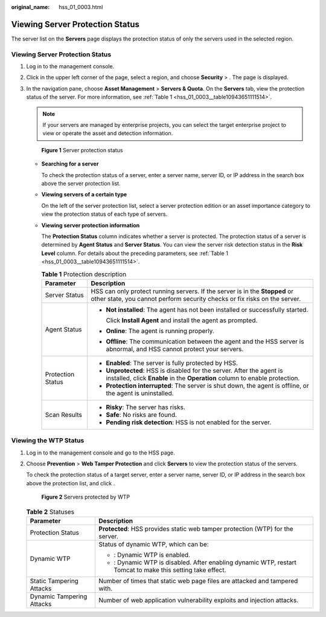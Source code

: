 :original_name: hss_01_0003.html

.. _hss_01_0003:

Viewing Server Protection Status
================================

The server list on the **Servers** page displays the protection status of only the servers used in the selected region.

.. _hss_01_0003__section56589211134:


Viewing Server Protection Status
--------------------------------

#. Log in to the management console.

#. Click |image1| in the upper left corner of the page, select a region, and choose **Security** > . The page is displayed.

#. In the navigation pane, choose **Asset Management** > **Servers & Quota**. On the **Servers** tab, view the protection status of the server. For more information, see :ref:`Table 1 <hss_01_0003__table10943651111514>`.

   .. note::

      If your servers are managed by enterprise projects, you can select the target enterprise project to view or operate the asset and detection information.


   .. figure:: /_static/images/en-us_image_0000002087055897.png
      :alt: **Figure 1** Server protection status

      **Figure 1** Server protection status

   -  **Searching for a server**

      To check the protection status of a server, enter a server name, server ID, or IP address in the search box above the server protection list.

   -  **Viewing servers of a certain type**

      On the left of the server protection list, select a server protection edition or an asset importance category to view the protection status of each type of servers.

   -  **Viewing server protection information**

      The **Protection Status** column indicates whether a server is protected. The protection status of a server is determined by **Agent Status** and **Server Status**. You can view the server risk detection status in the **Risk Level** column. For details about the preceding parameters, see :ref:`Table 1 <hss_01_0003__table10943651111514>`.

      .. _hss_01_0003__table10943651111514:

      .. table:: **Table 1** Protection description

         +-----------------------------------+----------------------------------------------------------------------------------------------------------------------------------------------------------+
         | Parameter                         | Description                                                                                                                                              |
         +===================================+==========================================================================================================================================================+
         | Server Status                     | HSS can only protect running servers. If the server is in the **Stopped** or other state, you cannot perform security checks or fix risks on the server. |
         +-----------------------------------+----------------------------------------------------------------------------------------------------------------------------------------------------------+
         | Agent Status                      | -  **Not installed**: The agent has not been installed or successfully started.                                                                          |
         |                                   |                                                                                                                                                          |
         |                                   |    Click **Install Agent** and install the agent as prompted.                                                                                            |
         |                                   |                                                                                                                                                          |
         |                                   | -  **Online**: The agent is running properly.                                                                                                            |
         |                                   |                                                                                                                                                          |
         |                                   | -  **Offline**: The communication between the agent and the HSS server is abnormal, and HSS cannot protect your servers.                                 |
         +-----------------------------------+----------------------------------------------------------------------------------------------------------------------------------------------------------+
         | Protection Status                 | -  **Enabled**: The server is fully protected by HSS.                                                                                                    |
         |                                   | -  **Unprotected**: HSS is disabled for the server. After the agent is installed, click **Enable** in the **Operation** column to enable protection.     |
         |                                   | -  **Protection interrupted**: The server is shut down, the agent is offline, or the agent is uninstalled.                                               |
         +-----------------------------------+----------------------------------------------------------------------------------------------------------------------------------------------------------+
         | Scan Results                      | -  **Risky**: The server has risks.                                                                                                                      |
         |                                   | -  **Safe**: No risks are found.                                                                                                                         |
         |                                   | -  **Pending risk detection**: HSS is not enabled for the server.                                                                                        |
         +-----------------------------------+----------------------------------------------------------------------------------------------------------------------------------------------------------+

Viewing the WTP Status
----------------------

#. Log in to the management console and go to the HSS page.

#. Choose **Prevention** > **Web Tamper Protection** and click **Servers** to view the protection status of the servers.

   To check the protection status of a target server, enter a server name, server ID, or IP address in the search box above the protection list, and click |image2|.


   .. figure:: /_static/images/en-us_image_0000001757768557.png
      :alt: **Figure 2** Servers protected by WTP

      **Figure 2** Servers protected by WTP

   .. table:: **Table 2** Statuses

      +-----------------------------------+--------------------------------------------------------------------------------------------------------------------+
      | Parameter                         | Description                                                                                                        |
      +===================================+====================================================================================================================+
      | Protection Status                 | **Protected**: HSS provides static web tamper protection (WTP) for the server.                                     |
      +-----------------------------------+--------------------------------------------------------------------------------------------------------------------+
      | Dynamic WTP                       | Status of dynamic WTP, which can be:                                                                               |
      |                                   |                                                                                                                    |
      |                                   | -  |image3|: Dynamic WTP is enabled.                                                                               |
      |                                   | -  |image4|: Dynamic WTP is disabled. After enabling dynamic WTP, restart Tomcat to make this setting take effect. |
      +-----------------------------------+--------------------------------------------------------------------------------------------------------------------+
      | Static Tampering Attacks          | Number of times that static web page files are attacked and tampered with.                                         |
      +-----------------------------------+--------------------------------------------------------------------------------------------------------------------+
      | Dynamic Tampering Attacks         | Number of web application vulnerability exploits and injection attacks.                                            |
      +-----------------------------------+--------------------------------------------------------------------------------------------------------------------+

.. |image1| image:: /_static/images/en-us_image_0000001703888418.png
.. |image2| image:: /_static/images/en-us_image_0000001973542930.png
.. |image3| image:: /_static/images/en-us_image_0000001606964064.png
.. |image4| image:: /_static/images/en-us_image_0000001606804308.png
